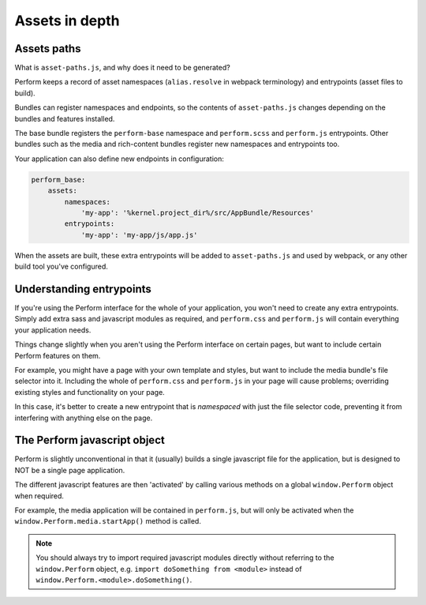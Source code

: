 Assets in depth
===============


Assets paths
------------

What is ``asset-paths.js``, and why does it need to be generated?

Perform keeps a record of asset namespaces (``alias.resolve`` in webpack terminology) and entrypoints (asset files to build).

Bundles can register namespaces and endpoints, so the contents of ``asset-paths.js`` changes depending on the bundles and features installed.

The base bundle registers the ``perform-base`` namespace and ``perform.scss`` and ``perform.js`` entrypoints.
Other bundles such as the media and rich-content bundles register new namespaces and entrypoints too.

Your application can also define new endpoints in configuration:

.. code-block:: yaml

    perform_base:
        assets:
            namespaces:
                'my-app': '%kernel.project_dir%/src/AppBundle/Resources'
            entrypoints:
                'my-app': 'my-app/js/app.js'

When the assets are built, these extra entrypoints will be added to
``asset-paths.js`` and used by webpack, or any other build tool you've
configured.


Understanding entrypoints
-------------------------

If you're using the Perform interface for the whole of your application, you won't need to create any extra entrypoints.
Simply add extra sass and javascript modules as required, and ``perform.css`` and ``perform.js`` will contain everything your application needs.

Things change slightly when you aren't using the Perform interface on certain pages, but want to include certain Perform features on them.

For example, you might have a page with your own template and styles, but want to include the media bundle's file selector into it.
Including the whole of ``perform.css`` and ``perform.js`` in your page will cause problems; overriding existing styles and functionality on your page.

In this case, it's better to create a new entrypoint that is *namespaced* with just the file selector code, preventing it from interfering with anything else on the page.


The Perform javascript object
-----------------------------

Perform is slightly unconventional in that it (usually) builds a single javascript file for the application, but is designed to NOT be a single page application.

The different javascript features are then 'activated' by calling various methods on a global ``window.Perform`` object when required.

For example, the media application will be contained in ``perform.js``, but will only be activated when the ``window.Perform.media.startApp()`` method is called.

.. note::

   You should always try to import required javascript modules directly without referring to the ``window.Perform`` object, e.g. ``import doSomething from <module>`` instead of ``window.Perform.<module>.doSomething()``.
